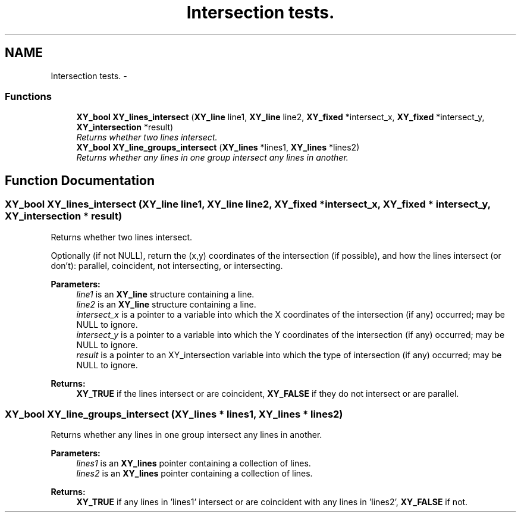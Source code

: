 .TH "Intersection tests." 3 "2 Sep 2008" "libcrtxy" \" -*- nroff -*-
.ad l
.nh
.SH NAME
Intersection tests. \- 
.SS "Functions"

.in +1c
.ti -1c
.RI "\fBXY_bool\fP \fBXY_lines_intersect\fP (\fBXY_line\fP line1, \fBXY_line\fP line2, \fBXY_fixed\fP *intersect_x, \fBXY_fixed\fP *intersect_y, \fBXY_intersection\fP *result)"
.br
.RI "\fIReturns whether two lines intersect. \fP"
.ti -1c
.RI "\fBXY_bool\fP \fBXY_line_groups_intersect\fP (\fBXY_lines\fP *lines1, \fBXY_lines\fP *lines2)"
.br
.RI "\fIReturns whether any lines in one group intersect any lines in another. \fP"
.in -1c
.SH "Function Documentation"
.PP 
.SS "\fBXY_bool\fP XY_lines_intersect (\fBXY_line\fP line1, \fBXY_line\fP line2, \fBXY_fixed\fP * intersect_x, \fBXY_fixed\fP * intersect_y, \fBXY_intersection\fP * result)"
.PP
Returns whether two lines intersect. 
.PP
Optionally (if not NULL), return the (x,y) coordinates of the intersection (if possible), and how the lines intersect (or don't): parallel, coincident, not intersecting, or intersecting.
.PP
\fBParameters:\fP
.RS 4
\fIline1\fP is an \fBXY_line\fP structure containing a line. 
.br
\fIline2\fP is an \fBXY_line\fP structure containing a line. 
.br
\fIintersect_x\fP is a pointer to a variable into which the X coordinates of the intersection (if any) occurred; may be NULL to ignore. 
.br
\fIintersect_y\fP is a pointer to a variable into which the Y coordinates of the intersection (if any) occurred; may be NULL to ignore. 
.br
\fIresult\fP is a pointer to an XY_intersection variable into which the type of intersection (if any) occurred; may be NULL to ignore. 
.RE
.PP
\fBReturns:\fP
.RS 4
\fBXY_TRUE\fP if the lines intersect or are coincident, \fBXY_FALSE\fP if they do not intersect or are parallel. 
.RE
.PP

.SS "\fBXY_bool\fP XY_line_groups_intersect (\fBXY_lines\fP * lines1, \fBXY_lines\fP * lines2)"
.PP
Returns whether any lines in one group intersect any lines in another. 
.PP
\fBParameters:\fP
.RS 4
\fIlines1\fP is an \fBXY_lines\fP pointer containing a collection of lines. 
.br
\fIlines2\fP is an \fBXY_lines\fP pointer containing a collection of lines. 
.RE
.PP
\fBReturns:\fP
.RS 4
\fBXY_TRUE\fP if any lines in 'lines1' intersect or are coincident with any lines in 'lines2', \fBXY_FALSE\fP if not. 
.RE
.PP

